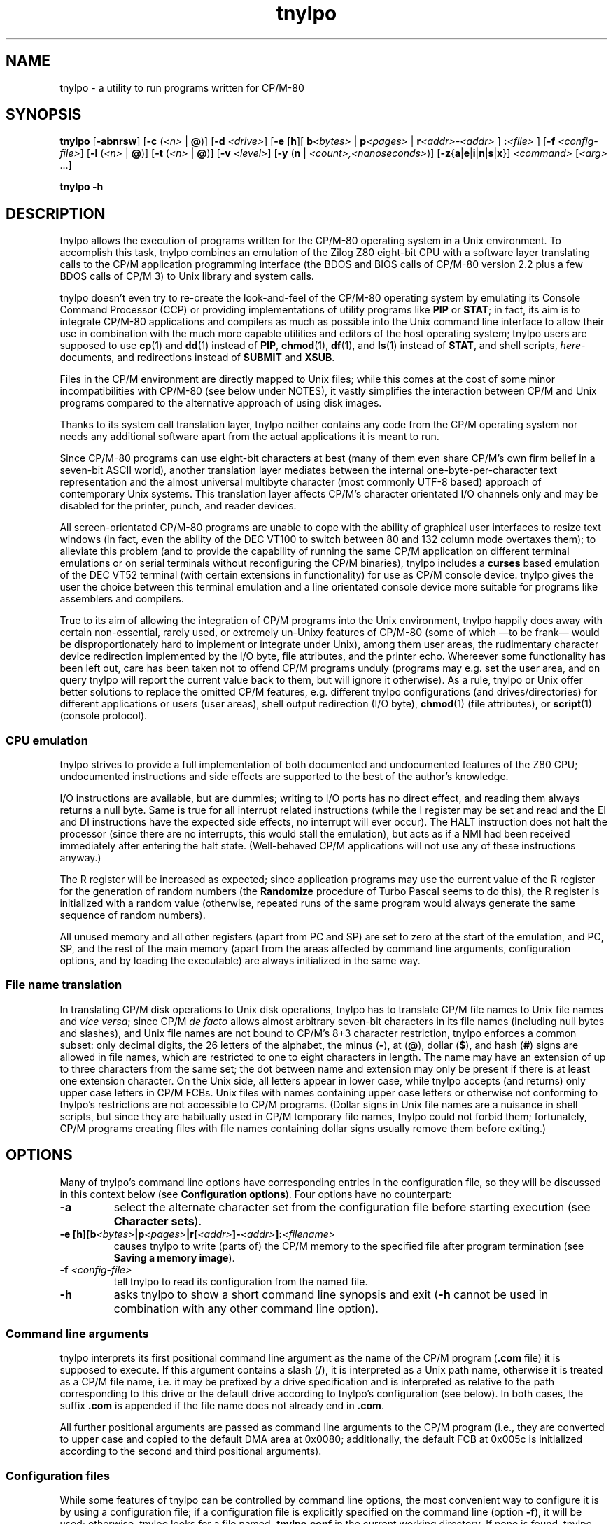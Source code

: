 .\"
.\" Copyright (c) 2019 Georg Brein. All rights reserved.
.\"
.\" Redistribution and use in source and binary forms, with or without
.\" modification, are permitted provided that the following conditions are met:
.\"
.\" 1. Redistributions of source code must retain the above copyright notice,
.\"    this list of conditions and the following disclaimer.
.\"
.\" 2. Redistributions in binary form must reproduce the above copyright
.\"    notice, this list of conditions and the following disclaimer in the
.\"    documentation and/or other materials provided with the distribution.
.\"
.\" 3. Neither the name of the copyright holder nor the names of its
.\"    contributors may be used to endorse or promote products derived from
.\"    this software without specific prior written permission.
.\"
.\" THIS SOFTWARE IS PROVIDED BY THE COPYRIGHT HOLDERS AND CONTRIBUTORS "AS IS"
.\" AND ANY EXPRESS OR IMPLIED WARRANTIES, INCLUDING, BUT NOT LIMITED TO, THE
.\" IMPLIED WARRANTIES OF MERCHANTABILITY AND FITNESS FOR A PARTICULAR PURPOSE
.\" ARE DISCLAIMED. IN NO EVENT SHALL THE COPYRIGHT HOLDER OR CONTRIBUTORS BE
.\" LIABLE FOR ANY DIRECT, INDIRECT, INCIDENTAL, SPECIAL, EXEMPLARY, OR
.\" CONSEQUENTIAL DAMAGES (INCLUDING, BUT NOT LIMITED TO, PROCUREMENT OF
.\" SUBSTITUTE GOODS OR SERVICES; LOSS OF USE, DATA, OR PROFITS; OR BUSINESS
.\" INTERRUPTION) HOWEVER CAUSED AND ON ANY THEORY OF LIABILITY, WHETHER IN
.\" CONTRACT, STRICT LIABILITY, OR TORT (INCLUDING NEGLIGENCE OR OTHERWISE)
.\" ARISING IN ANY WAY OUT OF THE USE OF THIS SOFTWARE, EVEN IF ADVISED OF THE
.\" POSSIBILITY OF SUCH DAMAGE.
.\"
.TH tnylpo 1 2020-09-03
.SH NAME
tnylpo \- a utility to run programs written for CP/M-80
.SH SYNOPSIS
.PP
.B tnylpo 
.RB [ -abnrsw ]
.RB [ -c
.RI ( <n>
|
.BR @ )]
.RB [ -d
.IR <drive> ]
.RB [ -e
.RB [ h ][
.BI b <bytes>
|
.BI p <pages>
|
.BI r <addr>-<addr>
] 
.BI : <file>
]
.RB [ -f
.IR <config-file> ]
.RB [ -l
.RI ( <n>
|
.BR @ )]
.RB [ -t
.RI ( <n>
|
.BR @ )]
.RB [ -v
.IR <level> ]
.RB [ -y
.RB ( n
|
.IR <count>,<nanoseconds> )]
.RB [ -z { a | e | i | n | s | x }]
.IR <command>
.RI [ <arg>
.RI ...]
.PP
.B tnylpo -h
.SH DESCRIPTION
tnylpo allows the execution of programs written for the CP/M-80 operating
system in a Unix environment. To accomplish this task, tnylpo combines an
emulation of the Zilog Z80 eight-bit CPU with a software layer translating
calls to the CP/M application programming interface (the BDOS and 
BIOS calls of CP/M-80 version 2.2 plus a few BDOS calls of CP/M 3)
to Unix library and system calls.
.PP
tnylpo doesn't even try to re-create the look-and-feel of the CP/M-80
operating system by emulating its Console Command Processor (CCP) or providing
implementations of utility programs like
.B PIP
or
.BR STAT ;
in fact, its aim
is to integrate CP/M-80 applications and compilers as much as possible
into the Unix command line
interface to allow their use in combination with the much more capable
utilities and editors of the host operating system; tnylpo users are
supposed to use
.BR cp (1)
and
.BR dd (1)
instead of
.BR PIP ,
.BR chmod (1),
.BR df (1),
and
.BR ls (1)
instead of
.BR STAT ,
and shell scripts,
.IR here -documents,
and redirections instead of
.B SUBMIT
and
.BR XSUB .
.PP
Files in the CP/M environment are directly mapped to Unix files; while this
comes at the cost of some minor incompatibilities with CP/M-80 (see below
under NOTES), it vastly simplifies the interaction between CP/M and
Unix programs compared to the alternative approach of using disk images.
.PP
Thanks to its system call translation layer, tnylpo neither contains any
code from the CP/M operating system nor needs any additional software
apart from the actual applications it is meant to run.
.PP
Since CP/M-80 programs can use eight-bit characters at best (many of them
even share CP/M's own firm belief in a seven-bit ASCII world), another
translation
layer mediates between the internal one-byte-per-character text representation
and the almost universal multibyte character (most commonly UTF-8 based)
approach of contemporary Unix
systems. This translation layer affects CP/M's character orientated I/O
channels only and may be disabled for the printer, punch, and reader devices.
.PP
All screen-orientated CP/M-80 programs are unable to cope with the ability of
graphical user interfaces to resize text windows (in fact, even the ability of
the DEC VT100 to switch between 80 and 132 column mode overtaxes them); to
alleviate this problem (and to provide the capability of running the same
CP/M application on different terminal emulations or on 
serial terminals without reconfiguring the CP/M binaries), tnylpo includes
a
.B curses
based emulation of the DEC VT52 terminal (with certain extensions in
functionality) for use as CP/M console device. tnylpo gives the user the
choice between this terminal emulation and a line orientated console device
more suitable for programs like assemblers and compilers.
.PP
True to its aim of allowing the integration of CP/M programs into the
Unix environment, tnylpo happily does away with certain non-essential,
rarely used, or extremely un-Unixy features of CP/M-80 (some of which
\(emto be frank\(em would be disproportionately hard to implement or
integrate under Unix), among them user areas, the
rudimentary character device redirection implemented by the I/O byte,
file attributes, and the printer echo. Whereever some functionality has
been left out, care has been taken not to offend CP/M programs unduly
(programs may e.g. set the user area, and on query tnylpo will report
the current value back to them, but will ignore it otherwise). As a rule,
tnylpo or Unix offer better solutions to replace the omitted CP/M
features, e.g. different tnylpo configurations (and drives/directories)
for different applications
or users (user areas), shell output redirection (I/O byte),
.BR chmod (1)
(file attributes), or 
.BR script (1)
(console protocol).
.SS CPU emulation
tnylpo strives to provide a full implementation of both documented and
undocumented features of the Z80 CPU; undocumented instructions
and side effects are supported to the best of the author's knowledge.
.PP
I/O instructions are available, but are dummies; writing to I/O
ports has no direct effect, and reading them always returns a null byte.
Same is true for all interrupt related instructions (while
the I register may be set and read and the EI and DI instructions
have the expected side effects, no interrupt will ever occur).
The HALT instruction does not halt the processor (since there are no
interrupts, this would stall the emulation), but acts as if a NMI had
been received immediately after entering the halt state.
(Well-behaved CP/M applications will not use any of these instructions
anyway.)
.PP
The R register will be increased as expected; since
application programs may use the current value of the R register for
the generation of random numbers (the
.B Randomize
procedure of Turbo Pascal seems to do this), the R register is initialized
with a random value (otherwise, repeated runs of the same program would always
generate the same sequence of random numbers).
.PP
All unused memory and all other registers (apart from PC and SP) are
set to zero at the start of the emulation, and PC, SP, and the rest of
the main memory (apart from the areas affected by 
command line arguments, configuration options, and by loading the executable)
are always initialized in the same way.
.SS File name translation
In translating CP/M disk operations to Unix disk operations, tnylpo
has to translate CP/M file names to Unix file names and
.IR "vice versa" ;
since CP/M
.I de facto 
allows almost arbitrary seven-bit characters in its file names
(including null bytes and slashes), and Unix file names are not bound
to CP/M's 8+3 character restriction, tnylpo enforces a common subset:
only decimal digits, the 26 letters of the alphabet, the minus
.RB ( - ),
at
.RB ( @ ),
dollar
.RB ( $ ),
and hash 
.RB ( # )
signs are allowed in file names, which are restricted
to one to eight characters in length. The name may have an extension
of up to three characters from the same set; the dot between
name and extension may only be present if there is at least one
extension character.
On the Unix side, all letters appear in lower case, while
tnylpo accepts (and returns) only upper case letters in
CP/M FCBs. Unix files with names containing upper case letters or
otherwise not conforming to tnylpo's restrictions are not accessible to
CP/M programs. (Dollar signs in Unix file names are a nuisance
in shell scripts, but since they are habitually used in CP/M
temporary file names, tnylpo could not forbid them; fortunately,
CP/M programs creating files with file names containing dollar signs
usually remove them before exiting.)
.SH OPTIONS
Many of tnylpo's command line options have corresponding entries in the
configuration file, so they will be discussed in this context below (see
.BR "Configuration options" ).
Four options have no counterpart:
.TP
.B -a
select the alternate character set from the configuration file
before starting execution (see 
.BR "Character sets" ).
.TP
.BI "-e [h][b" <bytes> "|p" <pages> "|r[" <addr> "]-" <addr> "]:" <filename>
causes tnylpo to write (parts of) the CP/M memory to the specified file after
program termination (see
.BR "Saving a memory image" ).
.TP
.BI -f " <config-file>"
tell tnylpo to read its configuration from the named file.
.TP
.B -h
asks tnylpo to show a short command line synopsis and exit
.RB ( -h
cannot be used in combination with any other command line option).
.SS Command line arguments
tnylpo interprets its first positional command line argument as the name
of the CP/M program
.RB ( .com
file) it is supposed to execute.
If this argument contains
a slash
.RB ( / ),
it is interpreted as a Unix path name, otherwise it is
treated as a CP/M file name, i.e. it may be prefixed by a drive specification
and is interpreted as relative to the path corresponding to this drive or
the default drive according to tnylpo's configuration (see below). In both
cases, the suffix
.B .com 
is appended if the file name does not already end in
.BR .com .
.PP
All further positional arguments are passed as command line arguments to
the CP/M program (i.e., they are converted to upper case and copied to
the default DMA area at 0x0080; additionally, the default
FCB at 0x005c is initialized according to the second
and third positional arguments).
.SS Configuration files
While some features of tnylpo can be controlled by command line options,
the most convenient way to configure it is by using a configuration file; if
a configuration file is explicitly specified on the command line
(option
.BR -f ),
it will be used; otherwise, tnylpo looks for a file named
.B .tnylpo.conf
in the current working directory. If none is found, tnylpo looks for
.B .tnylpo.conf
in the user's home directory. As a last resort, tnylpo uses its built-in
defaults. If conflicting options are specified in the configuration file and
on the command line, the command line takes precedence.
.PP
A tnylpo configuration file is a regular text file; empty lines and lines
starting with a hash sign
.RB ( # )
or a semicolon
.RB ( ; )
are ignored. All other
lines have the form
.RS
.PP
.I <keyword>
.RI [ <token>
.RI ...]
.B =
.I <token>
.RI [ <token>
.RI ...]
.RE
.PP
.I <token>
is either a keyword (a sequence of alphanumeric characters starting
with a letter), a number (hexadecimal, octal or decimal using the usual
Unix convention of being prefixed by
.BR 0x ,
.BR 0 ,
resp. some other digit),
a string in double quotes, or a comma.
.SS Configuration options
.PP
.B drive
.I <drive letter>
.B  =
.RB [ "readonly ," ]
.I <path>
.RS
.PP
Up to 16 drives can be defined by repeated use of this configuration option;
.I <drive letter>
is a single lower case letter in the range a\(enp, and
.I <path>
is a string containing the name of a directory on the host
computer system. CP/M programs trying to create or access a file on the
corresponding disk drive will create or access a file in this directory.
Only regular files up to 8MB in size with names corresponding to tnylpo's
idea of well-behaved file names suitable for both CP/M and Unix (see above)
are visible to CP/M programs. If
.I <path>
is preceeded by the optional keyword
.BR readonly ,
programs running in tnylpo will not be able to create new files on this
drive or rename, delete, or modify existing files (any attempt to
modify a read-only drive will terminate the offending CP/M program).
.PP
There is no corresponding command line option. If no drive has been defined
in the configuration file (or if there is no configuration file), tnylpo
will use
.RS
.PP
.B drive a = """."""
.RE
.PP
as default, i.e. the current working directory will be made available as
CP/M drive A.
.RE
.PP
.B default drive =
.I <drive letter>
.br
command line option
.B -d
.I <drive letter>
.RS
.PP
defines the drive identified by
.I <drive letter>
(a single lower case letter in the range a\(enp) as default drive, i.e.
the drive all file specifications not including an explicit drive name
refer to. This drive must be assigned to a host system directory, either
implicitly or by the
.B drive
configuration option. If
.B default drive
is not specified, tnylpo assumes drive A as default drive.
.RE
.PP
.B close files =
.RB ( true
|
.BR false )
.br
command line option
.B -n
.RS
.PP
If
.B close files
is set to
.B false
(or if the
.B -n
command line option is present), files closed by the CP/M program
are kept open by tnylpo, i.e. the corresponding FCBs are not
invalidated. This is required by some CP/M programs (see
.BR "File closing" ),
but should be avoided if possible, since otherwise tnylpo might run
out of file descriptors. By default, tnylpo actually closes files
closed by the CP/M program.
.RE
.PP
.B logfile =
.I  <path>
.RS
.PP
.I <path>
is a quoted string containing the path of a file to which tnylpo appends
error messages and other logging information (fatal error messages
are also written to
.BR stderr ).
If the
.B logfile
configuration option is not used, no logging information will be written.
There is no corresponding command line option.
.RE
.PP
.B loglevel =
.I <level>
.br
command line option
.B -v
.I <level>
.RS
.PP
The amount of data written to the logfile is controlled by the
.B loglevel
configuration option resp. its command line equivalent
.BR -v .
Both take a numeric argument; the higher the number, the more information
is written (causing the emulation to run progressively slower).
Valid log levels are:
.IP 0
write error messages only. 
.IP 1
additionally, count the machine instructions executed by the emulator; at
program termination, tnylpo will output tables showing which instructions
have been executed how often.
.IP 2
additionally, trace FDOS functions (i.e. BDOS functions related to file I/O).
.IP 3
additionally, dump FCBs for FDOS functions using a FCB.
.IP 4
additionally, dump file records read and written by the FDOS functions.
.IP 5
additionally, trace all other system calls (BDOS and BIOS functions); since
all character I/O functions are traced, this will produce a lot of output.
.PP
The logging facility is a leftover from the development and testing of
tnylpo itself; since it may provide important clues if applications do
not work as expected, it has been retained.
.RE
.PP
.B console =
.RB ( full
|
.BR line )
.br
command line options
.B -s
or
.B -b
.RS
.PP
tells tnylpo to use the full screen VT52 emulation
.RB ( full ,
.BR -s )
or the line orientated
.RB ( line ,
.BR -b )
console interface. Some other configuration options, e.g.
.BR lines ", " columns ", " "application cursor" ", and " "screen delay"
are only effective in the full screen mode. By default, tnylpo uses
the line orientated console interface.
.RE
.PP
.B screen delay =
.RI ( <number>
|
.BR key )
.br
command line option
.B -t
.RI ( <number>
|
.BR @ )
.RS
.PP
defines the number of seconds tnylpo should wait between program
termination and resetting the display. If
.B key
(resp.
.BR @ )
is specified, tnylpo waits for a key being pressed before exiting
the VT52 emulation. This option allows the user to see the final display
of the CP/M application even if resetting the display restores the
original screen contents or clears the screen. Default value is 0
(don't wait).
.RE
.PP
.B lines =
.RI ( <number>
|
.BR current )
.br
.B columns =
.RI ( <number>
|
.BR current )
.br
command line options
.B -l
.RI ( <number>
|
.BR  @ )
and
.B -c
.RI ( <number>
.B |
.BR @ )
.RS
.PP
define the display size used by the terminal emulation; the number of lines
must be between 5 and 95, the number of columns between 20 and 95.
Using the keyword
.B current
(resp.
.B @
in case of the command line options) tells tnylpo to use the current size
of the display device. If no display size is specified in the configuration
file or on the command line, tnylpo defaults to 24 lines of 80 columns.
.RE
.PP
.B application cursor =
.RB ( true
|
.BR false )
.br
command line option
.B -w
.RS
.PP
If
.B application cursor
is set to
.B true
(or the command line option
.B -w
is present), pressing the cursor keys up, left, right, or down will send
the control characters
.B ^E
(0x05),
.B ^S
(0x13),
.B ^D
(0x04), or
.B ^X
(0x18) to the running CP/M program (i.e. the appropriate cursor motion
commands for programs like WordStar or Turbo Pascal). Otherwise, the
cursor keys will generate the default VT52 escape sequences, 
.BR "<esc> A" ,
.BR "<esc> D" ,
.BR "<esc> C" ,
and
.BR "<esc> B" .
This option is only effective in full screen console mode.
.RE
.RE
.PP
.B exchange delete =
.RB ( true
|
.BR false )
.br
command line option
.B -r
.RS
.PP
If
.B exchange delete
is set to
.B true
(or the command line option
.B -r
is present), the backspace
.RB ( ^H ,
0x08) key and the delete (0x7f) key are reversed in full screen mode.
.RE
.PP
.RB [ alt ]
.B char 
.I <number>
.B =
.I <string>
.br
.RB [ alt ]
.B charset =
.RB ( ascii
|
.B vt52
|
.B latin1
|
.BR tnylpo )
.br
.B unprintable =
.I <string>
.RS
.PP
serve to define the primary and alternate character sets used by tnylpo;
they have no corresponding command line options and are explained below
(see
.BR "Character sets" ). 
.RE
.PP
.RB ( printer
|
.B punch
|
.BR reader )
.B file =
.I <path>
.br
.RB ( printer
|
.B punch
|
.BR reader )
.B mode =
.RB ( text
|
.BR raw )
.RS
.PP
define the path and the format of the data files representing the
CP/M character I/O devices
.BR LST: ,
.BR PUN: ,
and
.BR RDR: ;
there are no corresponding command line options. Details are explained
below (see
.BR "Character devices" ).
.RE
.PP
.B cpu delay =
.IB <count> " , " <nanoseconds>
.br
command line options
.BR -yn " and "
.BI -y <count> , <nanoseconds>
.RS
.PP
slow down the emulation by adding a delay (specified by
.IR <nanoseconds> ) 
after every
.I <count>
instructions executed by the emulated CPU. The command line option
.B -yn
disables this delay, overriding a delay specified
in the configuration file. Slowing the emulation allows using
software (e.g. interactive games) which would otherwise run much too
fast under tnylpo; another application is reducing the high load tnylpo
puts on the host CPU.
.PP
Useful values for
.I <count>
and
.I <nanoseconds> 
depend on the speed of the host CPU, on the host operating system, and
on the particular application program; they need to be determined by
experimentation. Please bear in mind that the minimal useful delay (i.e. the
minimal value for
.IR <nanoseconds> )
depends on the host operating system and may be as large as several
milliseconds; since smaller delays may be rounded up to that minimum
implicitly, specifying e.g.
.B -y1,1
may give unexpected results.
.RE
.PP
.B dump = none
.br
.B dump = all
.br
.B dump =
.RB ( startup
|
.B exit
|
.B error
|
.BR signal )
.RB [ ", " ...]
.br
command line options
.BR -zn ", "
.BR -za ", and "
.BR -z { s | x | e | i }
.RS
.PP
define if and when tnylpo writes a machine dump (including register
values and the contents of main memory) to the log file.
The keywords
.BR startup ,
.BR exit ,
.BR error ,
and
.B signal
(resp. the suboptions
.BR s ,
.BR x ,
.BR e ,
and
.BR i)
request a dump at program startup (immediately before passing control
to the CP/M command), at program exit, at program exit due to a fatal
execution error, or at the receipt of a
.B SIGUSR1
signal and may be arbitrarily combined (only
.B exit
and
.B error
are mutually exclusive). 
.B dump = all
(resp.
.BR -za )
is a shorthand for
.B dump = startup, exit, signal
(resp.
.BR -zsxi ),
and
.B dump = none
(resp.
.BR -zn )
turns all dumps off (this is also the default setting). Dumps are only written
if a log file has been defined by the configuration option
.BR logfile .
.RE
.SS Terminal emulation
tnylpo provides a
.B curses
based emulation of the DEC VT52 terminal, which can be used instead if the
default line orientated console to accommodate full-screen applications;
this terminal emulation is selected by the command line option
.B -s
resp. by the entry
.B console = full
in the configuration file.
.PP
This terminal emulation mimicks the VT52 fairly accurately, but offers a
number of extensions, among them the ability to support screen sizes of
up to 95 by 95 characters (this limitation is due to the limitations of the
VT52 direct cursor positioning command), eight-bit operation, a dynamically
switchable alternate character set, insert and delete line commands, and
bold, underlined, inverted, and blinking (i.e. everybody's favourite)
character rendition. To protect the CP/M application (resp. its user)
from the effects of screen resizing, the terminal emulation provides a
fixed size screen area (typically 80 columns by 24 lines, but this may be
changed by command line or configuration file options) within the actual
display (a terminal emulator like
.BR xterm (1)
or the screen of an actual serial terminal). If the display device/window is
larger than this area, there will be blank margins to the right and below
the VT52 display area; if it is smaller, parts of the output from the emulator
will be invisible to the user, but will (re-)appear as soon as the window
is enlarged.
.PP
The terminal emulation (like the VT52) does not do an automatic line wrap
(i.e. the cursor will not move to the first column of the next line if
a character is displayed in the last column of a line) and supports
(or at least tolerates) all of the VT52 control sequences:
.TP
.B <bel> (0x07)
gives an accustic (or visual) signal.
.TP
.B <bs> (0x08)
moves the cursor left, stops at column 1.
.TP
.B <tab> (0x09)
moves the cursor to the next tabulator stop if it is before the last
tabulator stop (tabulator stops are at columns 9, 17, 25, ...); otherwise,
moves the cursor one column to the right (does nothing if the cursor is
already in the last column).
.TP
.B <lf> (0x0a)
moves cursor down one line, scrolls up on bottom line.
.TP
.B <cr> (0x0d)
moves cursor to the first column of the current line.
.TP
.B <esc> (0x1b)
marks the start of an escape sequence (see below).
.PP
All other characters in the ASCII control character range (0x00\(en0x1f, 0x7f)
are ignored. The VT52 escape sequences are:
.TP
.BR "<esc> ) (0x1b 0x29)" " and " "<esc> = (0x1b 0x3d)"
switches keypad to application resp. regular (numeric) mode (no effect in
tnylpo).
.TP
.B <esc> A (0x1b 0x41)
moves the cursor up one line, stops at the top line.
.TP
.B <esc> B (0x1b 0x42)
moves the cursor down one line, stops at the bottom line.
.TP
.B <esc> C (0x1b 0x43)
moves the cursor right one column, stops at the last column.
.TP
.B <esc> D (0x1b 0x44)
moves the cursor left one column, stops at the first column.
.TP
.BR "<esc> F (0x1b 0x46)" " and " "<esc> G (0x1b 0x47)"
displays character codes 0x5e\(en0x7e as graphical resp. as ASCII characters
(see below).
.TP
.B <esc> H (0x1b 0x48)
moves cursor to the left top corner of the display.
.TP
.B <esc> I (0x1b 0x49)
moves cursor up one line, scrolls down at the first line.
.TP
.B <esc> J (0x1b 0x4a)
clears display from the current cursor position to the end of the screen.
.TP
.B <esc> K (0x1b 0x4b)
clears display from the current cursor position to the end of the line.
.TP
.BI "<esc> Y" " <line> <column> " "(0x1b 0x59 0xll 0xcc)"
moves cursor to the specified position of the display; line and column
numbers are given as graphical characters in the range of 0x20 (position 1)
to 0x7e (position 95). If the column number is larger than the display width,
the horizontal position is not changed; a line number larger than the
hight of the display moves the cursor to the last line.
.TP
.B <esc> Z (0x1b 0x5a)
identifies terminal type; the terminal emulation responds by sending the
sequence
.B <esc> / K
(0x1b 0x2f 0x4b), i.e. it identifies itself as VT52 without
hardcopy device.
.TP
.BR "<esc> [ (0x1b 0x5b)" " and " "<esc> \[rs] (0x1b 0x5c)"
enters resp. exits "hold screen" mode (see below).
.PP
In addition, the terminal emulation in tnylpo supports the following
extensions to the VT52 escape sequences:
.TP
.B <esc> E (0x1b 0x45)
clears the display, moves cursor to the top left corner of the display.
.TP
.B <esc> L (0x1b 0x4c)
inserts a blank line at the cursor position, moves lines below down one
line (the last line is lost).
.TP
.B <esc> M (0x1b 0x4d)
deletes the line at the cursor position, moves lines below up one line (an
empty line will appear at the bottom of the display).
.TP
.B <esc> N (0x1b 0x4e)
inserts a blank character at the cursor position, moves characters to the
right one position to the right (the last character on the line is lost).
.TP
.B <esc> O (0x1b 0x4f)
deletes character at the cursor position, moves characters to the right one
position to the left (a blank character appears in the last column of the
line).
.TP
.BR "<esc> a (0x1b 0x61)" " and " "<esc> b (0x1b 0x62)"
makes cursor invisible resp. visible.
.TP
.BR "<esc> c (0x1b 0x63)" " and " "<esc> d (0x1b 0x64)"
switch to alternate resp. primary character set (see below).
.TP
.BR "<esc> e (0x1b 0x65)" " and " "<esc> f (0x1b 0x66)"
switches on resp. off bold characters.
.TP
.BR "<esc> g (0x1b 0x67)" " and " "<esc> h (0x1b 0x68)"
switches on resp. off underlined characters.
.TP
.BR "<esc> i (0x1b 0x69)" " and " "<esc> j (0x1b 0x6a)"
switches on resp. off inverted characters.
.TP
.BR "<esc> k (0x1b 0x6a)" " and " "<esc> l (0x1b 0x6c)"
switches on (arrgh!) resp. off (phew!) blinking characters.
.TP
.B <esc> m (0x1b 0x6d)
switches off bold, underlined, blinking, and inverted characters as well
as standout mode (see below).
.TP
.BR "<esc> n (0x1b 0x6e)" " and " "<esc> o (0x1b 0x6f)"
switches cursor keys to application mode resp. back to regular (VT52) mode:
in regular mode, the cursor keys send the sequences
.B <esc> A
(up),
.B <esc> B
(down),
.B <esc> C
(right), and
.B <esc> D
(left); in application mode, they
send WordStar-compatible commands, namely
.B ^E
(0x05, up),
.B ^X
(0x18, down),
.B ^D
(0x04, right), and
.B ^S
(0x13, left).
.TP
.BR "<esc> p (0x1b 0x70)" " and " "<esc> q (0x1b 0x71)"
switches on resp. off standout mode; standout mode is the most visible
character attribute provided by
.B curses
(this is usually inverted video, so using
.B <esc> p
and
.B <esc> q
is usually
equivalent to using
.B <esc> i
and
.BR "<esc> j" ).
.PP
"Hold screen" mode is a feature of the VT52 terminal: it is entered and
exited either by the computer sending the relevant control sequence or by
the user by pressing the "hold screen" key (in tnylpo, this is the F5
key). In "hold screen" mode, trying to scroll up the screen (by a
.B <lf>
on the bottom line of the screen) blocks further output until either "hold
screen" mode is exited or the user presses the "scroll page" key
(F6 in tnylpo) or the "scroll line" key (F7 in tnylpo), which allow
one more screenfull resp. one more line of output.
.PP
Displaying graphical characters instead of ASCII characters for the
byte range 0x5e\(en0x7f is another feature of the VT52 terminal which allows
access to certain additional shapes like subscripted digits or the
\(+- sign; in tnylpo, graphical mode allows displaying the shapes defined
for the character positions 0x00\(en0x1f and 0x7f, which cannot be displayed
directly.
.SS Character sets
Switching between a primary and an alternate character set is an extension
provided by tnylpo: two full character sets of 256 shapes (each containing
a separate graphical character set in the positions 0x00\(en0x1f and 0x7f)
may be defined in the configuration file; programs may switch between these
two sets by using
.B <esc> c
resp.
.BR "<esc> d" .
Switching character sets doesn't
change characters already written to the display. This feature allows
programs to use a national variant of the ISO 646 seven-bit character
set in parallel to standard ASCII characters.
.PP
Character set definition is done in the configuration file by using
the option
.RS
.PP
.RB [ alt ]
.B char
.I <number>      
.B =
.I <string>
.RE
.PP
which defines
.I <string>
(a one-character string literal in double quotes) as representation of
code
.I <number>
(a number in the range 0\(en255) in the primary (or alternate, if
the line is prefixed by
.BR alt )
character set. Characters not explicitly defined in this way are taken from
a default character set, which may be selected by the option
.RS
.PP
.RB [ alt ]
.B charset
.B = 
.RB ( ascii
|
.B vt52
|
.B latin1
|
.BR tnylpo )
.RE
.PP
The possible values correspond to the four built-in character sets
ASCII, VT52 (ASCII plus an approximation of the VT52 graphical
characters), the ISO 8859-1 (Latin 1) eight-bit character set, which
supplements the ASCII code by characters used in Western European
languages in positions 0xa0\(en0xff, and finally a homespun superset
of Windows code page 1252 (and thereby a superset of ISO 8859-1
and ASCII), which supports block graphics and the VT100 box drawing
characters  as graphical character set.
.PP
If no character set is
specified, tnylpo uses the VT52 character set by default.
.PP
By using the command line option
.BR -a ,
a program may be started with the alternate character set selected; the
effect is almost identical to the program issuing
.B <esc> c
as its very first action. (There is a difference in full screen
console mode: During screen initialization, tnylpo passes the
blank character from the selected character set to the
.B curses
library for use as background character. Since the program itself
can select the alternate character set only after this initialization
has been done,
.B curses
will receive the blank character from the primary character set;
with the
.B -a
command line option, it will receive the blank character from the
alternate character set. This difference is mostly academic,
since it is not recommended to redefine the blank character
anyway, see
below.)
.PP
Output characters which are undefined in the currently selected character
set are ignored by the terminal emulation; the configuration option
.RS
.PP
.B unprintable = 
.I <string>
.RE
.PP
substitutes undefined characters on output by the value of
.I <string>
(which must contain a single character).
.SS Function keys
Apart from F5, F6, and F7, which are used to implement the "hold screen"
function of the VT52 (see above),
tnylpo's terminal emulation defines the function keys F1, F2, and F3 as
equivalents of the three unlabeled keys of a VT52 terminal; if pressed, they
return the sequences
.B <esc> P
(0x1b 0x50),
.B <esc> Q
(0x1b 0x51), and
.B <esc> R
(0x1b 0x52). F4 causes the terminal emulation to redraw its display, which
is useful if some other program or the host operating system messes up
the user's screen. F10 sends a SIGINT to tnylpo, causing the emulation
to stop abruptly, but allowing tnylpo itself to exit gracefully (this key
is meant as a last-resort way of stopping a CP/M program gone haywire).
.SS Character devices
Besides the bidirectional console device, CP/M supports three unidirectional
character devices, the output-only printer and paper tape punch devices
.B LST:
and
.B PUN:
and the input-only paper tape reader device
.BR RDR: .
tnylpo represents these devices by host system files, to which the
data provided by the CP/M programs are written resp. from which the data
presented to the CP/M programs are read.
.PP
These files are defined by the configuration options
.RS
.PP
.RB ( printer
|
.B punch
|
.BR reader )
.B file =
.I <path>
.RE
.PP
where
.I <path>
is a string in double quotes containing the Unix file path; in case of the
output devices
.RB ( LST: " and " PUN: ),
data written by the CP/M program are appended to the contents of
the named files;
.B RDR:
input will start at the beginning of the reader file. If a CP/M
program reads past the end of the reader file, tnylpo will continue
to return
.B ^Z
(0x1a) bytes as end-of-file indication.
.PP
tnylpo's character devices can operate in two modes, depending on the
configuration options
.RS
.PP
.RB ( printer
|
.B punch
|
.BR reader )
.B mode =
.RB ( text
|
.BR raw )
.RE
.PP
In
.B raw
mode, bytes are written to the file exactly as they are generated by
the CP/M program resp. passed to the CP/M program exactly as they
are read from the file
.RB ( ^Z
bytes are still returned as EOF indication). In
.B text
mode, tnylpo will translate the characters read resp. written using
the translation table used by the console. Character set switching
by the console (using the escape sequences
.B <esc> c
and
.BR "<esc> d" )
will affect this translation, but switching to graphical characters
.RB ( "<esc> F"
and
.BR "<esc> G" )
will not.
Moreover, tnylpo will convert the line end markers from
CP/M
.RB ( ^M^J ,
0x0d 0x0a) to Unix
.RB ( ^J ,
0x0a) and
.I vice versa
in this mode.
.SS Saving a memory image
.PP
The command line option
.B -e
causes tnylpo to save parts of the CP/M memory to a file after a
regular program termination (i.e., one that is not caused by a fatal error
or receipt of a signal); it takes as argument a string of suboptions
which specify the name and the format of the output file and the range
of CP/M memory addresses to save. Possible suboptions and their parameters
are
.TP
.B h
causes the memory contents to be written in Intel Hex format;
if this option is absent, a binary file will be written.
.TP
.BI b <bytes>
selects a number of bytes (specified as decimal number) starting from
address 0x100.
.TP
.BI p <pages>
selects a number of pages (units of 256 bytes, specified as decimal number)
starting from address 0x100.
.TP
.BI r[ <low-addr> ]- <high-addr>
selects a range of addresses to save (both addresses
may be specified as octal, hexadecimal, or decimal numbers using the
Unix convention of prefixing them with
.BR 0 ,
.BR 0x ,
or any other digit, respectively);
.I <high-addr>
may not be less than
.IR <low-addr> ,
and if
.I <low-addr> is missing, 0x100 will be assumed in its place.
.TP
.BI : <filename>
specifies the Unix file to which the memory contents are
written; this is mandatory and must be the very last
suboption (in fact, everything following the first colon in the argument
of the
.B -e
command line option is taken as part of the file name).
.PP
Individual suboptions resp. suboptions and their parameters may not be
separated by whitespace. The three range specifications
.BR b ,
.BR p ", and"
.B r
may not exceed the range of the CP/M memory space (0x0000\(en0xffff) and are
mutually exclusive; if none of them is specified, the whole TPA
(starting at address 0x100 and including the last byte before the BDOS area)
is saved.
.PP
The command line option
.B -e
serves as a replacement for the
.B SAVE
command of CP/M, which is most often used to save an executable file after
applying patches with a debugger (most CP/M debuggers don't provide a
command for writing memory contents to a disk file). Invoking tnylpo
with the additional option
.B -ep34:new.com
is equivalent to issuing the command
.B SAVE 34 NEW.COM
immediately after termination of an executable under CP/M. 
.SS Supported system calls
.PP
This subsection gives a list of system calls supported by tnylpo. While there
are some extensions mainly taken from the CP/M 3 BDOS interface, tnylpo
prioritizes compatibilty with CP/M 2.2. All unimplemented
BDOS calls (i.e. those not listed in this section) are tolerated and conform
to the (admittedly suboptimal) CP/M 2.2 convention of returning 0 in
registers A, B, and HL.
.PP
#0	System Reset
.br
#1	Console Input
.br
#2	Console Output
.br
#3	Reader Input
.br
#4	Punch Output
.br
#5	List Output
.br
#6	Direct Console I/O
.br
#7	Get I/O Byte (dummy)
.br
#8	Set I/O Byte (dummy)
.br
#9	Print String
.br
#10	Read Console Buffer
.br
#11	Get Console Status
.br
#12	Return Version Number
.br
#13	Reset Disk System
.br
#14	Select Disk
.br
#15	Open File
.br
#16	Close File
.br
#17	Search for First
.br
#18	Search for Next
.br
#19	Delete File
.br
#20	Read Sequential
.br
#21	Write Sequential
.br
#22	Make File
.br
#23	Rename File
.br
#24	Return Log-In Vector
.br
#25	Return Current Disk
.br
#26	Set DMA Address
.br
#27	Get Addr(Alloc) (dummy)
.br
#28	Write Protect Disk
.br
#29	Get Read-Only Vector
.br
#30	Set File Attributes (dummy)
.br
#31	Get Addr(Diskparams) (dummy)
.br
#32	Get/Set User Code (dummy)
.br
#33	Read Random
.br
#34	Write Random
.br
#35	Compute File Size
.br
#36	Set Random Record
.br
#37	Reset Drive
.br
#40	Write Random with Zero Fill
.br
#49	Get/Set System Control Block (CP/M 3)
.br
#101	Return Directory Label Data (CP/M 3)
.br
#102	Read File Date Stamps and Password Mode (CP/M 3)
.br
#105	Get Date and Time (CP/M 3)
.br
#108	Get/Set Program Return Code (CP/M 3)
.br
#141	Delay (MP/M)
.PP
BDOS function #49 (Get/Set System Control Block) is only partially
implemented: Attempts to write to the SCB are silently ignored, and only
the SCB offsets 0x05 (BDOS version number, always 0x22), 0x10\(en0x11
(program return code), 0x1a (console columns), 0x1c (console lines),
0x37 (output delimiter, always 0x24), 0x3c\(en0x3d (current DMA address),
0x3e (current disk), 0x44 (current user number), and 0x4a (current multi
sector count, always 1) provide meaningful information (all other byte
offsets return 0).
.PP
BDOS function #102 (Read File Date Stamps and Password Mode) always
returns the access and modification timestamps of the underlying Unix
file, and function #101 (Return Directory Label Data) correspondingly
always returns a value of 0x61.
.PP
BDOS function #141 (Delay) delays program execution for the number of
system clock ticks passed in register DE; tnylpo defines a tick to last
20 milliseconds, i.e. it emulates a ticker frequency of 50 Hertz.
.PP
In addition to the BDOS calls, tnylpo implements all BIOS calls of
CP/M 2.2, but all disk related functions are dummies:
.PP
.ta 1i
BOOT	System Cold Start Initialization
.br
WBOOT	Warm Start
.br
CONST	Console Input Status
.br
CONIN	Console Character Input
.br
CONOUT	Console Character Output
.br
LIST	Printer Character Output
.br
PUNCH	Paper Tape Punch Output
.br
READER	Paper Tape Reader Input
.br
HOME	Recalibrate Disk Drive (dummy)
.br
SELDSK	Select Disk Drive (dummy)
.br
SETTRK	Set Track Number (dummy)
.br
SETSEC	Set Sector Number (dummy)
.br
SETDMA	Set DMA Address (dummy)
.br
READ	Read Selected Sector (dummy)
.br
WRITE	Write Selected Sector (dummy)
.br
LISTST	Printer Output Status
.br
SECTRAN	Sector Number Translation (dummy)
.PP
No additional BIOS calls from CP/M 3 have been implemented, not even as
dummies, i.e. any attempt to call them will result in undefined program
behaviour.
.SS Program termination
.PP
tnylpo terminates as soon as the CP/M program it executes terminates
by either calling BDOS function #0 (System Reset) or BIOS function WBOOT;
jumping to address 0x0000 or using the stack area set up by
tnylpo and ending execution by a RET instruction is equivalent to calling
BIOS function WBOOT directly. Finally, the user may terminate a program
by pressing 
.B ^C
(0x03) when prompted for console input by BDOS function #10
(Read Console Buffer). All these forms of program termination are considered
regular for the purpose of determining the exit status from tnylpo
(see below, under EXIT STATUS).
.PP
Furthermore, a CP/M program will be terminated if it performs
an action considered illegal by tnylpo, like trying to write to a
read-only file or to a file on a disk configured as read-only,
passing invalid arguments to system calls, accessing a disk drive not
configured, or requesting an illegal sequence of operations (like trying
to read from a disk file which has already been closed). 
.PP
When the full screen console is active, a program may be terminated by the
user pressing the F10 key (see above, "Function keys"); this is
equivalent to sending a SIGINT to tnylpo from another terminal/terminal
window. Pressing F10 terminates the CP/M program abruptly and should
(like sending a signal to tnylpo) only be used as a last resort when
dealing with a hung application.
.PP
Both program termination due to an illegal action and terminating
a program by pressing F10 (or sending tnylpo a signal) are considered
irregular forms of program termination.
.SH EXIT STATUS
tnylpo exits with status 1 if it encountered a fatal error and status 0
otherwise. Fatal errors are command line errors, configuration file errors,
or an irregular termination of the CP/M program (see above).
.PP
CP/M-80 version 2.2 has no concept of a program exit status, so there is
no well-established way of communicating an unsuccessful CP/M program
execution to the Unix environment. To alleviate this deficit, tnylpo
implements BDOS function #108 (Get/Put Program Return Code) from CP/M 3; if
a CP/M program sets its return code to a value in the "unsuccessful return"
range (0xff00\(en0xfffe) prior to termination, tnylpo will exit with status 1.
.SH FILES
.SS ./.tnylpo.conf
The file
.B .tnylpo.conf
in the current working directory is used as configuration file, if
it is present and no
configuration file has been specified on the command line.
.SS ~/.tnylpo.conf
The file
.B .tnylpo.conf
in the user's home directory is used as a configuration file, if it is present,
if no configuration file has been specified on the command line, and if
there is no file
.B .tnylpo.conf
in the current working directory.
.PP
Using configuration informations from a file in the current working directory
.RB ( ./.tnylpo.conf )
is convenient in many situations, but poses a potential security risk; mainly
for this reason, tnylpo refuses to run if its effective user ID is 0.
.SH NOTES
.SS Differences between tnylpo and CP/M-80
By design, there are some incompatibilities between CP/M-80 and the
emulation provided by tnylpo:
.SS Direct access to the BDOS and BIOS areas
Since it doesn't contain any actual
CP/M code, all programs trying to patch the BDOS or otherwise make
assumptions about the layout of the operating system or its internal
data structures will fail while running under tnylpo. 
.PP
BDOS and BIOS function emulations are activated by the simulated processor
executing a RET instruction fetched from one of the uppermost 19 addresses
of the CP/M memory space (0xffed for the BDOS entry, 0xffee to 0xfffe for the
17 BIOS entries of CP/M-80 2.2 and 0xffff for one tnylpo-specific delay
routine hiding as 18th BIOS entry); this use of "magic addresses" might
confuse debuggers trying to trace system calls.
.PP
The BIOS area (starting three bytes before the address
stored at 0x0001) contains only the 17(+1)-element BIOS jump vector,
the dummy disk structures (see below) and the above mentioned 19 RET
instructions. The BDOS area (starting at the address stored at 0x0006) is
even shorter, containing only a jump to 0xffed and the table 
of target addresses for the four fatal BDOS error conditions
(non-existing disk, bad sector, read-only disk, and read-only file;
these addresses may be modified by an application program, but are completely
ignored by tnylpo). Any program expecting the BDOS or the BIOS areas to have
the sizes and alignment characteristics of a real CP/M-80 environment will be
disappointed.
.PP
The OS serial number stored in the six bytes immediately before the
BDOS area is always 0x00 0x16 0x00 0xc0 0xff 0xee, a (hopefully inoffensive)
dummy indicating BDOS version 2.2.
.PP
.SS Direct access to the disk drives
All programs trying to access the CP/M disk structure directly
(e.g. disk editors) will not work, since there is no underlying CP/M disk
structure (tnylpo translates FDOS calls into operations on Unix files); all
disk related BIOS calls are implemented as dummy functions (those few which
can return an error indication 
.RB \(em SELDSK ,
.BR READ ,
and
.BR WRITE \(em
will do so).
The BDOS functions returning disk structure related information (#27 and #31)
will return dummy structures containing meaningless (but consistent) data;
for example, all disk drives will be reported as having a block size of
16KB, 2048 directory entries and a capacity of 8MB, of which 8128KB
(8MB less four directory blocks) are free (to save space, all drives share the
same dummy allocation vector, which is of course impossible with real
CP/M-80). All block information returned by the BDOS functions #17 and #18 is
meaningless; regardless of the contents of the S2 field (FCB offset 14),
all otherwise matching
files are returned only once (as opposed to once per physical extent under
CP/M-80). Likewise, all block information in the FCBs of open files
(FCB byte offsets 16 to 31) is meaningless (but may not be disturbed since
tnylpo stores some state information there, see below). The emulation is
good enough
for programs searching for file name patterns or just listing the disk
directory, but will fail for those trying to analyse the block structure of
the emulated disk from the returned information.
.SS Console Command Processor
.PP
tnylpo doesn't emulate the CCP, so every program using its features
(by e.g. creating a
.B $$$.SUB
file and expecting the CCP to execute its
contents) will not work correctly. Ending a program by simply returning
to the CCP is supported; tnylpo initializes a 8 level CCP stack at
the end of the TPA (below the OS serial number) and pushes the address of the
WBOOT entry in the
BIOS vector, so a program trying to return to the CCP will terminate
correctly.
.SS File attributes
File attributes (read-only and system attribute resp. the four
attributes available for user programs) are not supported by tnylpo;
the corresponding BDOS function #30 is a dummy. File names characters
will always be returned with the most significant bits reset.
.SS User areas
The concept of user areas is not implemented by tnylpo; while the user
code may be set by BDOS function #32 (and will be returned when queried),
this has no influence on file operations.
.SS I/O byte
Likewise, the I/O byte functionality is not implemented; while the I/O byte
may be queried and set (by BDOS functions #7 and #8) and is stored in
address 0x0003, it has no influence on the character devices.
.SS FCB structures
FDOS calls are translated into Unix file operations. For this to work, tnylpo
maintains a separate list of corresponding Unix files; references to the
entries of this
list are stored in the FCBs of open CP/M files (a 16 bit reference number
is stored at offsets 16 and 17 in the FCBs, and the same number XORed by
0xafcb is stored at offsets 18 and 19). This allows programs to copy
the FCBs of open files and use the copies to further access the same files
(e.g. programs written in Turbo Pascal do such things). The drive and file
name portions of a FCB are only referenced by BDOS functions
#15, #17, #19, #22, #23, #30, #35, and #102, all other functions
(especially the
read and write functions) use the file reference number to identify the
relevant Unix file. The current record number in sequential I/O
operations is stored in the FCB fields EX, S2, and RC (offsets
12, 14, and 32).
.SS Sparse files
Since CP/M file operations are directly mapped to Unix file operations,
some characteristics of Unix files are visible to CP/M programs running
on tnylpo: Trying to read a record within an unwritten block in the middle
of a sparse file would result in an error indication (reading unwritten
data) under CP/M-80, but simply returns a record of zero bytes under
tnylpo, since unallocated areas in the middle of a Unix file read as zero.
Hopefully, few programs will take offence at this difference.
.SS File closing
Normally, closing a file in a CP/M program (BDOS function #16) will cause
tnylpo to close the
corresponding Unix file and free its entry in the file list. This causes
problems with certain CP/M software (e.g. dBase II), which continue to
use FCBs for file operations after calling BDOS function #16. Since the
close operation just writes the updated FCB data back to the disk
directory (but doesn't change the FCB), this is possible in CP/M-80
(though a little dirty in my opinion). Contrarily, tnylpo (in addition
to closing the corresponding Unix file) removes its
file reference from the FCB, thereby marking it as invalid for further
I/O, causing subsequent operations by the CP/M program to
fail.
.PP
To accommodate such programs, tnylpo provides the
.B -n
command line option (and the corresponding
.B close files = false
configuration option), which prevent closing the Unix file and removing
the file reference from the FCB (effectively making BDOS function #16
a dummy operation). If many files are opened (sequentially or concurrently)
by a CP/M program, this may
cause tnylpo to run out of files, since the closing of all Unix files is
deferred until program termination.
.SS Text file format
Disk file I/O is always done untranslated, i.e. the contents
of disk files written by programs running in tnylpo are always in the
character set used internally by the CP/M emulation. Likewise, the line end
convention in text files is that of CP/M
.RB ( ^M^J ,
0x0d 0x0a) and text files not ending exactly at
the end of a 128 byte CP/M file record will contain a
.B ^Z
(0x1a) byte as
logical EOF marker (ideally, they should be padded with
.B ^Z
bytes to
the next record border, but in reality they usually end in a single
.B ^Z
followed by arbitrary rubbish). This must be taken into account when
using Unix utilities to process files generated by tnylpo.
.PP
On the other hand, text files generated under Unix should be converted to
the CP/M line end convention before processing them with programs
running under tnylpo (the command 
.B set ff=dos
might come handy for
people using Vim!). The CP/M convention for marking the logical end of
text files
is honoured automatically, since tnylpo's BDOS emulation pads Unix files
to the CP/M record size of 128 bytes with
.B ^Z
bytes.
.PP
Text file conversion between the Unix and the CP/M format may be done
conveniently using the companion program
.BR tnylpo-convert (1).
.SS Performance
tnylpo has been optimized for portability, not for performance; some
parts of the processor emulation (e.g. the addition and subtraction
operations) may be ridiculously inefficient compared to a hand-optimized
assembler version (or even a C version making moderate use of platform
specific things like byte order or number representation). On the plus
side, tnylpo should compile and run on every Unixy platform supporting ISO C99
(for wide and multibyte character support), a wide character capable
version of the
.B ncurses 
library and 
.B int
variables with more than 16 bits. That said, I found tnylpo
blindingly fast compared to the real thing even on the outdated hardware
I used for its development.
.SS The delay routine
Since CP/M-80 version 2.2 offers no functions for time keeping or
delays, programs are forced to use the cycle time of certain instructions
in combination with the CPU clock frequency if they need to delay program
execution; this approach is doomed under an emulator, especially if it
is running on a multiprogramming system.
.PP
To allow CP/M programs to delay execution for a defined (wall clock)
time period, tnylpo supplies a delay routine masquerading
as 18th BIOS entry: it expects a single parameter, an unsigned 16-bit number
in register BC and waits this many milliseconds before returning to
the caller.
.PP
The benefit of this routine is at best limited, but most likely nonexistent;
since it is an extension, no existing CP/M application (for which tnylpo has
been created in the first place)
uses it, and even in case somebody would develop new CP/M software,
employing tnylpo's delay function would break compatibility with all other
CP/M machines or emulators.
.PP
As an alternative, tnylpo implements function #141 (Delay) from the
MP/M BDOS; while this function is a little more standardized than
tnylpo's proprietary extension, it is equally unavailable on real CP/M and
most compatible systems and suffers from the additional drawback that it
measures time in system timer ticks, which are implementation dependent
(tnylpo emulates a tick length of 20 milliseconds, i.e. a 50 Hertz timer).
.SS The name of the program
"tnylpo" is a fantasy word. Neither is it an acronym nor does it
have any meaning I know of (which is the main reason I chose it).
"tnylpo" is pronounced like a native speaker of German (e.g. I)
would naively pronounce
"tn\(:ulpo" (or like a speaker of Finnish would pronounce "tnylpo",
provided she survives the initial consonant cluster). In
its formation, "tnylpo" with its two syllables and ending in "-po"
aligns nicely with other nonsense words I invented earlier (like "ilpo" or
"sampo") \(emuntil I moved to Finland and discovered that most of
these supposed nonsense words have currency here...
.SH BUGS
See the remarks under NOTES. Most of them may be interpreted as bugs in
the implementation, including the program name.
.PP
.SS Character set switching
A program running in full screen mode (VT52
emulation) may change its display character set from the primary
character set to the alternate set and back by issuing an appropriate
escape sequence. This switching also affects the
character set translation of the other character devices
.RB ( LST: ,
.BR PUN: ,
and
.BR RDR: ),
unless they are operating in raw mode.
.SS Character redefinition
It is not recommended to redefine any of the characters which may
appear in CP/M file names, their Unix equivalents or in the file name/file
extension fields of an FCB; these include the decimal digits (0x30\(en0x39),
the upper- and lower case characters (0x41\(en0x5a and 0x61\(en0x7a),
space (0x20), dollar sign (0x24), asterisk (0x2a), minus (0x2d),
dot (0x2e), colon (0x3a), and the question mark (0x3f). 
.SS Host system locales
tnylpo has been implemented with the intention to work with all possible
Unix
.B CTYPE
locale settings (other aspects of the current locale are ignored);
unfortunately, only ASCII based systems and locales
are supported, since there is no character set independent way to represent
some of the control characters relevant for CP/M (e.g.
.B ^C
and
.BR ^Z ).
Currently, tnylpo always assumes that the character codes 0x00\(en0x1f
and 0x7f of the host operating system single- or multibyte character set
correspond to the ASCII control characters. Frankly, tnylpo has
only been extensively tested to work with UTF-8 based locales.
.SS File namespace clashes
tnylpo tries to hide unsuitable files in host directories used as CP/M
drives from CP/M programs; file searches and open requests will ignore
everything but regular files up to 8MB in size which have acceptable
names. Unfortunately, this attempt at hiding other objects
is far from perfect: a CP/M program trying e.g. to create a file whose name
matches the name of a (hidden) directory will mysteriously fail (a rename
operation may meet similar problems). It is therefore recommended to reserve
directories used as CP/M drives to conforming regular files or to give all
other objects names not acceptable as CP/M file names (a leading dot
may work wonders!).
.SH EXAMPLE
.B tnylpo -f ws.conf ws hugo.txt
.PP
will use the configuration file
.B ws.conf
and run the program
.BR ws.com ,
passing it the string
.BR hugo.txt
as command line parameter.
.PP
If the file
.B ws.conf
contains the following lines
.RS
.PP
.nf
# 
# WordStar configuration
#
drive a = "."
printer file = "./printer.txt"
printer mode = text
logfile = "./.tnylpo.log"
loglevel = 0
#
# use German character set
#
charset = ascii
char 0x40 = "\(sc"
char 0x5b = "\(:A"
char 0x5c = "\(:O"
char 0x5d = "\(:U"
char 0x7b = "\(:a"
char 0x7c = "\(:o"
char 0x7d = "\(:u"
char 0x7e = "\(ss"
unprintable = "\(r?"
console = full
lines = 24
columns = 80
application cursor = true
screen delay = 2
.fi
.RE
.PP
tnylpo will search for
.B ws.com
(and other files) in the local directory, which will be used as drive
A in the emulation; console I/O will be handled in full screen mode
by the VT52 emulation which uses a screen of 24 lines of 80 columns.
The cursor keys will be translated to
.B ^E
(up),
.B ^S
(left),
.B ^D
(right), and
.B ^X
(down), and the character set will correspond to the German 
ISO/IEC 646 variant (umlaut characters in place of the brackets and curly
braces of ASCII). Characters in the range of 0x80 to 0xff will be
displayed as inverted question marks. Printer output will be written
to
.B printer.txt
in the current directory, will be in
the Unix character set and will follow Unix line end conventions.
A log will be appended to
.B .tnylpo.log
in the current directory and will contain error messages only. After program
termination, tnylpo will wait for two seconds before resetting the
screen.
.SH AUTHOR
tnylpo and its manual page were written by Georg Brein
.RB ( tnylpo@gmx.at ),
a programmer, IT systems administrator and guerrilla egyptologist.
.SH SEE ALSO
.BR tnylpo-convert (1)
.PP
The implementation of the Z80 processor emulation, especially of the
features not covered by the official documentation
(Zilog Inc.,
.I Z80 CPU User
.IR Manual ,
Revision 11: August 2016 [UM008011-0816]), is heavily
influenced by Sean Young's
.I The Undocumented Z80 Documented
(Version 0.91, 18th September 2005).
.PP
The CP/M-80 2.2 system interface emulation is based on the
.I CP/M Operating System Manual
by Digital Research (Third Edition: September 1983).
.PP
Some additional system functions are based on their descriptions in the
.I CP/M Plus (CP/M Version 3) Operating System Programmer's Guide
by Digital Research (Second Edition: April 1983).
